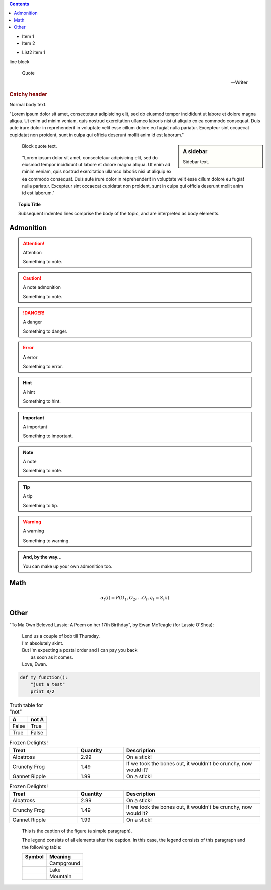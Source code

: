
.. meta::
   :description: The reStructuredText plaintext markup language
   :keywords: plaintext, markup language


.. contents::


- Item 1
- Item 2

* List2 item 1

| line block

.. epigraph::

   Quote

   -- Writer


.. rubric:: Catchy header


Normal body text.

"Lorem ipsum dolor sit amet, consectetaur adipisicing elit, sed do eiusmod
tempor incididunt ut labore et dolore magna aliqua. Ut enim ad minim veniam,
quis nostrud exercitation ullamco laboris nisi ut aliquip ex ea commodo
consequat. Duis aute irure dolor in reprehenderit in voluptate velit esse
cillum dolore eu fugiat nulla pariatur. Excepteur sint occaecat cupidatat non
proident, sunt in culpa qui officia deserunt mollit anim id est laborum."

.. sidebar:: A sidebar

  Sidebar text.

..

  Block quote text.

..

  "Lorem ipsum dolor sit amet, consectetaur adipisicing elit, sed do eiusmod
  tempor incididunt ut labore et dolore magna aliqua. Ut enim ad minim veniam,
  quis nostrud exercitation ullamco laboris nisi ut aliquip ex ea commodo
  consequat. Duis aute irure dolor in reprehenderit in voluptate velit esse
  cillum dolore eu fugiat nulla pariatur. Excepteur sint occaecat cupidatat non
  proident, sunt in culpa qui officia deserunt mollit anim id est laborum."

.. topic:: Topic Title

    Subsequent indented lines comprise
    the body of the topic, and are
    interpreted as body elements.

Admonition
-----------
.. attention:: Attention

   Something to note.

.. caution:: A note admonition

   Something to note.

.. danger:: A danger

   Something to danger.

.. error:: A error

   Something to error.

.. hint:: A hint

   Something to hint.

.. important:: A important

   Something to important.

.. note:: A note

   Something to note.

.. tip:: A tip

   Something to tip.

.. warning:: A warning

   Something to warning.

.. admonition:: And, by the way...

   You can make up your own admonition too.


Math
-----
.. math::

  α_t(i) = P(O_1, O_2, … O_t, q_t = S_i λ)

Other
------
"To Ma Own Beloved Lassie: A Poem on her 17th Birthday", by
Ewan McTeagle (for Lassie O'Shea):

    .. line-block::

        Lend us a couple of bob till Thursday.
        I'm absolutely skint.
        But I'm expecting a postal order and I can pay you back
            as soon as it comes.
        Love, Ewan.


.. .. parsed-literal::
..
..    ( (title_, subtitle_?)?,
..      decoration_?,
..      (docinfo_, transition_?)?,
..      `%structure.model;`_ )

.. code:: python

  def my_function():
      "just a test"
      print 8/2


.. table:: Truth table for "not"
   :widths: auto

   =====  =====
     A    not A
   =====  =====
   False  True
   True   False
   =====  =====


.. csv-table:: Frozen Delights!
   :header: "Treat", "Quantity", "Description"
   :widths: 15, 10, 30

   "Albatross", 2.99, "On a stick!"
   "Crunchy Frog", 1.49, "If we took the bones out, it wouldn't be
   crunchy, now would it?"
   "Gannet Ripple", 1.99, "On a stick!"


.. list-table:: Frozen Delights!
   :widths: 15 10 30
   :header-rows: 1

   * - Treat
     - Quantity
     - Description
   * - Albatross
     - 2.99
     - On a stick!
   * - Crunchy Frog
     - 1.49
     - If we took the bones out, it wouldn't be
       crunchy, now would it?
   * - Gannet Ripple
     - 1.99
     - On a stick!


.. figure:: picture.png
   :scale: 50 %
   :alt: map to buried treasure

   This is the caption of the figure (a simple paragraph).

   The legend consists of all elements after the caption.  In this
   case, the legend consists of this paragraph and the following
   table:

   +-----------------------+-----------------------+
   | Symbol                | Meaning               |
   +=======================+=======================+
   | .. image:: tent.png   | Campground            |
   +-----------------------+-----------------------+
   | .. image:: waves.png  | Lake                  |
   +-----------------------+-----------------------+
   | .. image:: peak.png   | Mountain              |
   +-----------------------+-----------------------+

